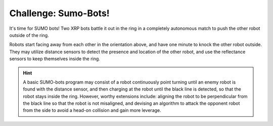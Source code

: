 Challenge: Sumo-Bots!
=====================

.. image:: sumo.png

It's time for SUMO bots! Two XRP bots battle it out in the ring in a completely
autonomous match to push the other robot outside of the ring.

Robots start facing away from each other in the orientation above, and have one
minute to knock the other robot outside. They may utilize distance sensors to
detect the presence and location of the other robot, and use the reflectance
sensors to keep themselves inside the ring. 

.. hint:: 

    A basic SUMO-bots program may consist of a robot continuously point turning
    until an enemy robot is found with the distance sensor, and then charging at
    the robot until the black line is detected, so that the robot stays inside
    the ring. However, worthy extensions include: aligning the robot to be
    perpendicular from the black line so that the robot is not misaligned, and
    devising an algorithm to attack the opponent robot from the side to avoid a
    head-on collision and gain more leverage.